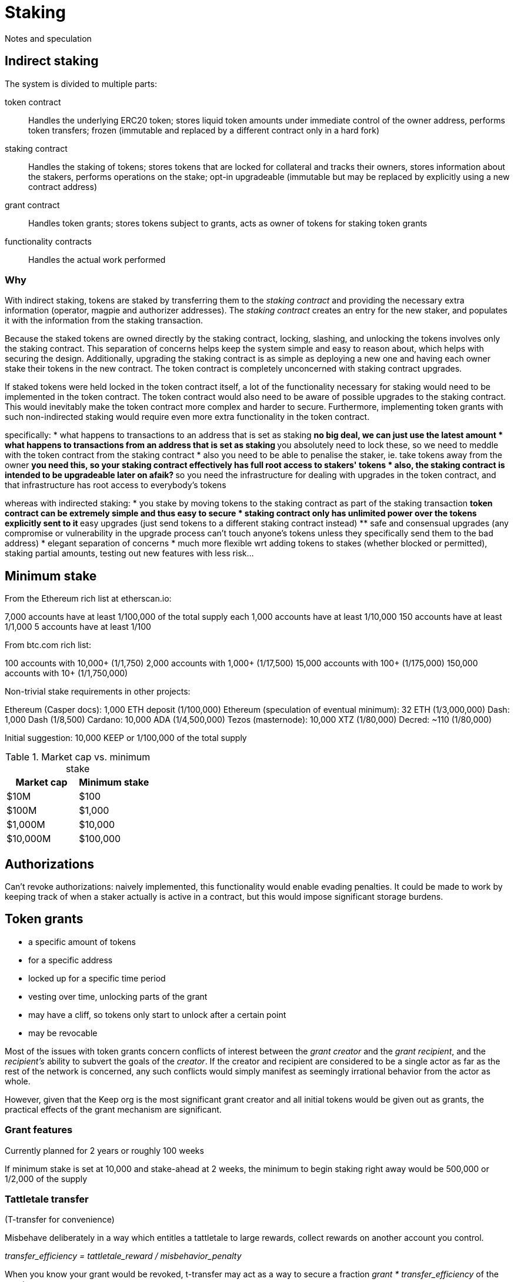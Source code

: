 = Staking

Notes and speculation

== Indirect staking

The system is divided to multiple parts:

token contract::
Handles the underlying ERC20 token;
stores liquid token amounts under immediate control of the owner address,
performs token transfers;
frozen (immutable and replaced by a different contract only in a hard fork)

staking contract::
Handles the staking of tokens;
stores tokens that are locked for collateral and tracks their owners,
stores information about the stakers,
performs operations on the stake;
opt-in upgradeable
(immutable but may be replaced by explicitly using a new contract address)

grant contract::
Handles token grants;
stores tokens subject to grants,
acts as owner of tokens for staking token grants

functionality contracts::
Handles the actual work performed

=== Why

With indirect staking,
tokens are staked by transferring them to the _staking contract_
and providing the necessary extra information
(operator, magpie and authorizer addresses).
The _staking contract_ creates an entry for the new staker,
and populates it with the information from the staking transaction.

Because the staked tokens are owned directly by the staking contract,
locking, slashing, and unlocking the tokens
involves only the staking contract.
This separation of concerns
helps keep the system simple and easy to reason about,
which helps with securing the design.
Additionally, upgrading the staking contract
is as simple as deploying a new one
and having each owner stake their tokens in the new contract.
The token contract is completely unconcerned with staking contract upgrades.

If staked tokens were held locked in the token contract itself,
a lot of the functionality necessary for staking
would need to be implemented in the token contract.
The token contract would also need to be aware
of possible upgrades to the staking contract.
This would inevitably make the token contract more complex and harder to secure.
Furthermore, implementing token grants with such non-indirected staking
would require even more extra functionality in the token contract.

specifically:
* what happens to transactions to an address that is set as staking
** no big deal, we can just use the latest amount
* what happens to transactions from an address that is set as staking
** you absolutely need to lock these, so we need to meddle with the token contract from the staking contract
* also you need to be able to penalise the staker, ie. take tokens away from the owner
** you need this, so your staking contract effectively has full root access to stakers' tokens
* also, the staking contract is intended to be upgradeable later on afaik?
** so you need the infrastructure for dealing with upgrades in the token contract, and that infrastructure has root access to everybody's tokens

whereas with indirected staking:
* you stake by moving tokens to the staking contract as part of the staking transaction
** token contract can be extremely simple and thus easy to secure
* staking contract only has unlimited power over the tokens explicitly sent to it
** easy upgrades (just send tokens to a different staking contract instead)
** safe and consensual upgrades (any compromise or vulnerability in the upgrade process can't touch anyone's tokens unless they specifically send them to the bad address)
* elegant separation of concerns
* much more flexible wrt adding tokens to stakes (whether blocked or permitted), staking partial amounts, testing out new features with less risk...

== Minimum stake

From the Ethereum rich list at etherscan.io:

7,000 accounts have at least 1/100,000 of the total supply each
1,000 accounts have at least 1/10,000
150 accounts have at least 1/1,000
5 accounts have at least 1/100

From btc.com rich list:

100 accounts with 10,000+ (1/1,750)
2,000 accounts with 1,000+ (1/17,500)
15,000 accounts with 100+ (1/175,000)
150,000 accounts with 10+ (1/1,750,000)

Non-trivial stake requirements in other projects:

Ethereum (Casper docs): 1,000 ETH deposit (1/100,000)
Ethereum (speculation of eventual minimum): 32 ETH (1/3,000,000)
Dash: 1,000 Dash (1/8,500)
Cardano: 10,000 ADA (1/4,500,000)
Tezos (masternode): 10,000 XTZ (1/80,000)
Decred: ~110 (1/80,000)

Initial suggestion: 10,000 KEEP or 1/100,000 of the total supply

.Market cap vs. minimum stake
|===
|Market cap |Minimum stake

|$10M |$100
|$100M |$1,000
|$1,000M |$10,000
|$10,000M |$100,000
|===

== Authorizations

Can't revoke authorizations:
naively implemented, this functionality would enable evading penalties. 
It could be made to work
by keeping track of when a staker actually is active in a contract,
but this would impose significant storage burdens.

== Token grants

* a specific amount of tokens
* for a specific address
* locked up for a specific time period
* vesting over time, unlocking parts of the grant
* may have a cliff, so tokens only start to unlock after a certain point
* may be revocable

Most of the issues with token grants concern conflicts of interest
between the _grant creator_ and the _grant recipient_,
and the _recipient's_ ability to subvert the goals of the _creator_.
If the creator and recipient are considered to be a single actor
as far as the rest of the network is concerned,
any such conflicts would simply manifest
as seemingly irrational behavior from the actor as whole.

However, given that the Keep org is the most significant grant creator
and all initial tokens would be given out as grants,
the practical effects of the grant mechanism are significant.

=== Grant features

Currently planned for 2 years or roughly 100 weeks

If minimum stake is set at 10,000 and stake-ahead at 2 weeks,
the minimum to begin staking right away would be 500,000
or 1/2,000 of the supply

=== Tattletale transfer

(T-transfer for convenience)

Misbehave deliberately in a way which entitles a tattletale to large rewards,
collect rewards on another account you control.

_transfer_efficiency = tattletale_reward / misbehavior_penalty_

When you know your grant would be revoked,
t-transfer may act as a way to secure a fraction
_grant * transfer_efficiency_ of the grant.

When you expect the future value of _grant_ to be less than
_transfer_efficiency * grant_ right now,
t-transfer may enable premature seizing of the value.

The practicality of t-transfer depends on the efficiency,
dictated by how contracts use slashed stakes.
If the seized collateral or a significant fraction
is transferred to an address the adversary can control,
t-transfer is highly viable.
If the seized collateral is distributed widely
in a way that is difficult to bias,
eg. in proportion to stakers' legitimate earnings from the contract,
the efficiency plummets.

biased distribution::
An algorithm for distributing slashed stakes is _biased_
if adversary _A_ with _adversary stake_ tokens
can give it some input _i_ that is not publicly available to all stakers,
and thus change the expected distribution so that _A_ receives more than
_(adversary stake / total staked) * slashed amount_.

unbiased distribution::
An algorithm for distributing slashed stakes has an _unbiased distribution_
when the expected amount of tokens received by any adversary
with _adversary stake_ tokens staked
is equal to _slashed amount * (adversary stake / total staked)_
regardless of the adversary's input.

[NOTE]
.T-transfer efficiency conjecture
====
The minimum t-transfer efficiency
for an adversary controlling _adversary_fraction_ of stakers
is conjectured equal to _adversary_fraction_.

This _unbiased distribution_ may be achieved in different ways:
by eg. simply transferring the tokens
to a random address weighted by stakes;
or by increasing all future rewards from the contract
by a small amount.

Any method that attempts to change this distribution
is subject to manipulation by the adversary "playing both sides".

For example, gifting the tokens to a random staker, non-weighted,
disproportionately rewards blitzpantsing.
The adversary, knowing in advance that they would be penalized,
can then prepare for this.
Similarly, the tattletale reward itself is such a bias,
subject to advance preparation on the basis of privileged information.

Such a biasing method is conjenctured to be possible
for every biased distribution of slashed tokens.
====

=== Slashing methods

==== Simple slashing

The simplest method for slashing
simply transfers the impacted tokens to the slashing contract.
This gives the contract full freedom
to distribute the tokens immediately
or keep them for future rewards.

The simple method of slashing does not enable
the enforcement of any relevant invariants
in the staking contract itself,
and thus all staked tokens are potentially subject to t-transfer.

==== Simple variant

A variant of the simple method would use two different slashing functions:
`slash` and `slashAndReward`.
`slash` would be a straightforward seizure of collateral
followed by distributing the tokens in an unbiased way,
while `slashAndReward` would nominate a tattletale staker
to receive a specified fraction of the seized tokens
and keep the rest in the functionality contract for unbiased distribution.

The simple variant allows more sophisticated discrimination
between stakes that may be subject to efficient t-transfer
and stakes that are distributed evenly.
Even in this case, it is both necessary
and impossible within the staking contract
to ensure that the contract actually implements the unbiased distribution.

==== Limited-bias slashing

A more sophisticated variant could be constructed
using a separate contract for the desired unbiased distribution scheme.
In this case it would be possible
to determine the characteristics of the reward scheme,
and use unbiased distributions safely
where biased distributions pose t-transfer threats.

The functionality contract would use the functions
`slashAndSeize` and `slashAndDistribute` for the collateral.
With `slashAndSeize` the tokens would be subject to arbitrary distribution,
while `slashAndDistribute` would grant them in an approved unbiased way.
Thus `slashAndDistribute` could be called without limits
on tokens subject to grants,
and the problem would be limited to `slashAndSeize`.

If the creator of the grant approves in advance
the contracts `slashAndDistribute` may be used with,
determining the unbiasedness of any particular reward distribution scheme
is externalized onto an off-chain party
whose incentives obviously maximally align with those of the grant creator.

It may be recommendable to always call `slashAndSeize` with `slashAndDistribute`
to provide a ceiling on the maximum achievable t-transfer efficiency.
If _t_ tokens are slashed,
with _t * B_ going to `slashAndSeize`
and _t * (1 - B)_ going to `slashAndDistribute`,
the distribution may be called a _partially biased distribution_
with a bias ceiling of _B_,
or a _B-biased distribution_ (eg. "50% biased distribution").

If a cap on reward distribution bias is enforced by the grant creator,
so that only _partially biased distributions_ are allowed,
requiring that _0 =< B =< maximum allowed bias < 1_,
a known minimum resistance to t-transfer can be ensured.
The grant amount could be staked with _B * minimum stake_ being vested tokens
and _(1 - B) * minimum stake_ being unvested tokens.

=== False stake

If Mallory has a grant and is expecting the grant to be revoked,
tokens that would be unvested at the time of revocation are not efficient stake;
Mallory has nothing to lose from expending such tokens
as stakes for misbehavior that gives any personal advantage otherwise.

If Mallory is not expecting the grant to be revoked,
the time value of money and future expectations on token value
can still reduce the effective value of the locked-up tokens.

In the case of non-revocable grants,
it would be possible to reduce the effect of future discounting
by requiring more tokens if the tokens vest at a time far in the future.

=== Staking ahead

Withdrawing staked tokens requires waiting the _unstaking period_.
If staker _S_ is choosing between unstaking and continuing at time _T_,
the amount of unlocked tokens they could withdraw at the earliest possible time
is _UnlockedTokensAt(T + T~unstake~)_.
Thus it may be safe to use tokens
that are locked at the present time but would vest within the unstaking period
as collateral.

If minimum stake is 10,000 KEEP or 1/100,000 of the total supply,
and grants last 2 years,
the de facto minimum stake to begin staking immediately
is determined by _minimum stake * (100 weeks / unstaking period)_

.Unstaking period vs. de facto minimum stake at various market caps
|===
|Waiting period |$10M |$100M |$1,000M

|1 week   |$10k   |$100k |$1M 
|2 weeks  |$5k    |$50k  |$500k
|4 weeks  |$2,500 |$25k  |$250k
|10 weeks |$1,000 |$10k  |$100k
|25 weeks |$400   |$4k   |$40k
|===

=== Grant contract as owner of stake?

If one can add tokens to an existing staker,
the grant contract could act as owner of all locked stakes
and recipients could ask the grant contract to increase their stakes
by the appropriate stake-ahead amount.

This would require no other modifications to the staking contract
apart from the ability to stake more under the same agreement.
This change would not have a significant impact on incentive structures;
it would enable "rescuing" stakers that have fallen below the minimum
and "topping up" stakers with an inefficient stake
that isn't marginally above a multiple of the minimum.

Grantees can issue instructions to grant contract
which then acts as the owner and directly manages the staking contract.

Stake-ahead for tokens that would be unlocked within the unstaking period

=== Limited/unlimited stake-ahead?

Limit stake-ahead to the unstaking period for revocable grants,
allow unlimited stake-ahead but limited withdrawals for non-revocable grants.

- two parallel systems with parallel rules
- biases early staking for the advantage of non-revocables
- opens greater amount of 

=== Grant-compatible staking

==== Active stake limiting in grant contract

Unprotected stake::
Tokens vested by unstaking time (stake-ahead),
may be used for slashing

Protected stake::
Tokens still locked at the end of the unstaking period,
may not be used for slashing

Weight derived from full stake (unprotected+protected),
but unprotected (slashable) stake limited.
If unprotected stake falls below _minimum stake_,
trigger unstaking due to insufficient stake.

===== Integrity-critical contracts
* staking
* grants

The grant contract becomes integrity-critical
as it is queried for staker weights

===== T-transfer invariants
Not required

===== Distortions
Locked tokens have higher _weight : actual stake_ ratio than liquid tokens,
increases risk of overstaking

Short and long grants equal in weight

===== Ugliness
Privileged special case for grants

==== Active stake limiting in staking contract

Provides the locking status in the staking contract

===== Integrity-critical contracts
* staking

===== T-transfer invariants
Not required

===== Distortions
As in previous

===== Ugliness
Added complexity in staking contract to handle locked stake status

Can be generalized into an instruction to 

Instead of staking contract, split the responsibilities:

==== Staking proxy

The staking proxy is not called directly;
instead an entry is created
when one of the staking contracts has a staking event.

staker[staker_id] -> backend::
The contract addresses of the rules each staker operates under

initialize(staker_id)::


remove(staker_id)::
Remove the backend address entry of the specified staker

==== Staking backend

A contract that can provide the required interface to the staking proxy:

weight(staker_id) -> int::
Returns the staker weight of the specified staker.

operator(staker_id) -> address::
Returns the address which has _operator_ authority for the specified staker.

magpie(staker_id) -> address::
Returns the address which has _magpie_ authority for the specified staker.

overseer(staker_id) -> address::
Returns the address which has _overseer_ authority for the specified staker.

reward(staker_id, amount)::
Rewards the staker with tokens or currency.

slash(staker_id, amount)::
Seizes _amount_ tokens from the staker and gives them to the calling contract.
If the staker state is `Active`
this method is required to transfer the tokens to the calling contract.
Calling `slash` on an `Unstaking` staker is backend-specific.

===== Backend: free stakes


* `amount` of staked tokens
* `state` of the staker (`Active` or `Unstaking`)
* `since` time of last change (staking or unstaking)
* `owner` of the tokens
* `operator` address performing operations
* `magpie` address to send rewards to
* `overseer` address to determine authorized contracts

stake(amount, operator, magpie, overseer)::
Initiate staking by specifying the addresses of the other roles
and transferring at least _minimum stake_ tokens to the contract
+
The caller is designated as the owner
+
May be called by any address with at least _minimum stake_ tokens

unstake(staker_id)::
Initiate unstaking, start the unstaking period
and stop the staker from joining any new operations
+
May be called by either the owner or the operator of the staker

return_tokens(staker_id)::
Terminate a staker that has finished unstaking
and return the staked tokens to the owner
+
May be called by either the owner or the operator of the staker

reward(staker_id, amount)::
Reward a staker for correct operation
and transfer currency or tokens to its magpie address
+
May be called by a functionality contract

slash(staker_id, amount)::
Punish a staker for misbehavior and seize some of its tokens
+
The seized tokens may be used in whathever way is specified by the contract
+
May be called by a functionality contract authorized by the staker's overseer
and not blocked by the panic button


==== Free token staking

==== Limited token staking
